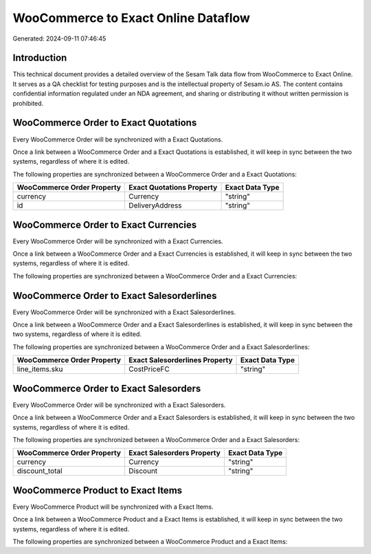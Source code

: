 ====================================
WooCommerce to Exact Online Dataflow
====================================

Generated: 2024-09-11 07:46:45

Introduction
------------

This technical document provides a detailed overview of the Sesam Talk data flow from WooCommerce to Exact Online. It serves as a QA checklist for testing purposes and is the intellectual property of Sesam.io AS. The content contains confidential information regulated under an NDA agreement, and sharing or distributing it without written permission is prohibited.

WooCommerce Order to Exact Quotations
-------------------------------------
Every WooCommerce Order will be synchronized with a Exact Quotations.

Once a link between a WooCommerce Order and a Exact Quotations is established, it will keep in sync between the two systems, regardless of where it is edited.

The following properties are synchronized between a WooCommerce Order and a Exact Quotations:

.. list-table::
   :header-rows: 1

   * - WooCommerce Order Property
     - Exact Quotations Property
     - Exact Data Type
   * - currency
     - Currency
     - "string"
   * - id
     - DeliveryAddress
     - "string"


WooCommerce Order to Exact Currencies
-------------------------------------
Every WooCommerce Order will be synchronized with a Exact Currencies.

Once a link between a WooCommerce Order and a Exact Currencies is established, it will keep in sync between the two systems, regardless of where it is edited.

The following properties are synchronized between a WooCommerce Order and a Exact Currencies:

.. list-table::
   :header-rows: 1

   * - WooCommerce Order Property
     - Exact Currencies Property
     - Exact Data Type


WooCommerce Order to Exact Salesorderlines
------------------------------------------
Every WooCommerce Order will be synchronized with a Exact Salesorderlines.

Once a link between a WooCommerce Order and a Exact Salesorderlines is established, it will keep in sync between the two systems, regardless of where it is edited.

The following properties are synchronized between a WooCommerce Order and a Exact Salesorderlines:

.. list-table::
   :header-rows: 1

   * - WooCommerce Order Property
     - Exact Salesorderlines Property
     - Exact Data Type
   * - line_items.sku
     - CostPriceFC
     - "string"


WooCommerce Order to Exact Salesorders
--------------------------------------
Every WooCommerce Order will be synchronized with a Exact Salesorders.

Once a link between a WooCommerce Order and a Exact Salesorders is established, it will keep in sync between the two systems, regardless of where it is edited.

The following properties are synchronized between a WooCommerce Order and a Exact Salesorders:

.. list-table::
   :header-rows: 1

   * - WooCommerce Order Property
     - Exact Salesorders Property
     - Exact Data Type
   * - currency
     - Currency
     - "string"
   * - discount_total
     - Discount
     - "string"


WooCommerce Product to Exact Items
----------------------------------
Every WooCommerce Product will be synchronized with a Exact Items.

Once a link between a WooCommerce Product and a Exact Items is established, it will keep in sync between the two systems, regardless of where it is edited.

The following properties are synchronized between a WooCommerce Product and a Exact Items:

.. list-table::
   :header-rows: 1

   * - WooCommerce Product Property
     - Exact Items Property
     - Exact Data Type

